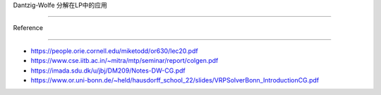Dantzig-Wolfe 分解在LP中的应用
==============================

Reference
---------

-  https://people.orie.cornell.edu/miketodd/or630/lec20.pdf
-  https://www.cse.iitb.ac.in/~mitra/mtp/seminar/report/colgen.pdf
-  https://imada.sdu.dk/u/jbj/DM209/Notes-DW-CG.pdf
-  https://www.or.uni-bonn.de/~held/hausdorff_school_22/slides/VRPSolverBonn_IntroductionCG.pdf
